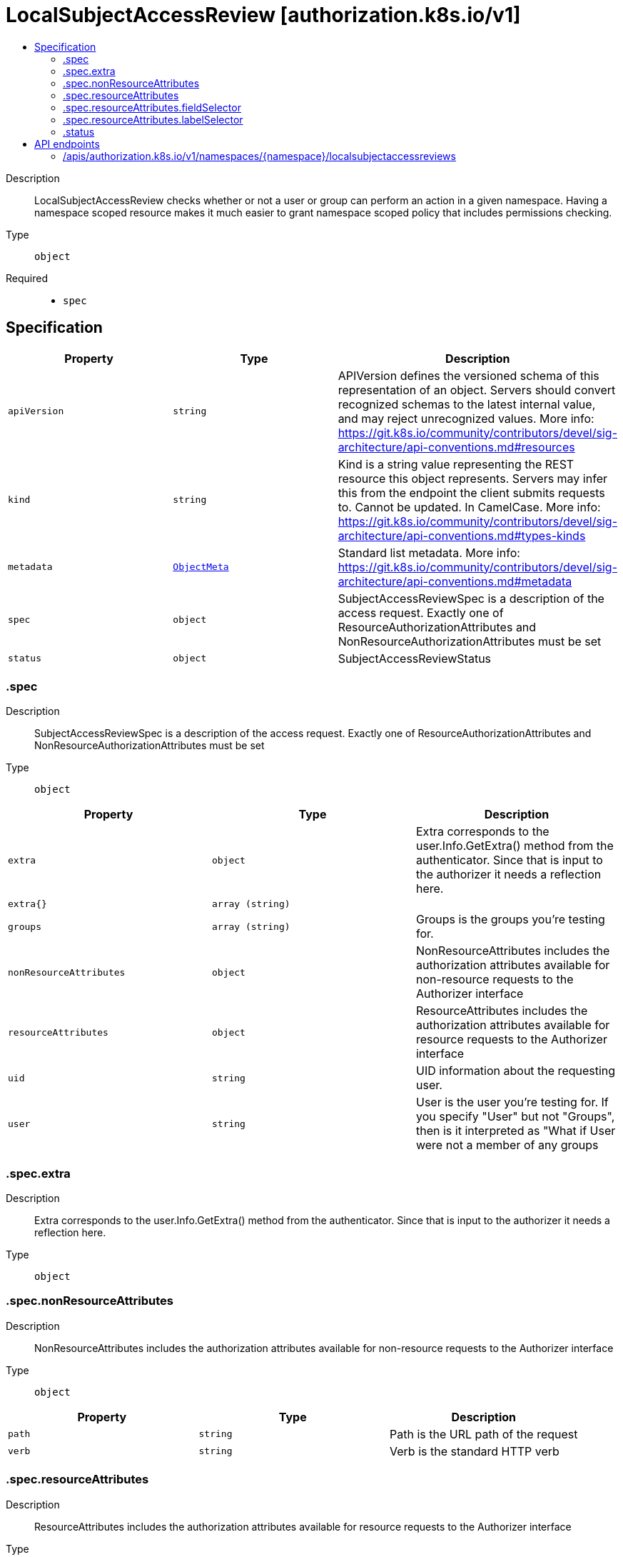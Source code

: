 // Automatically generated by 'openshift-apidocs-gen'. Do not edit.
:_mod-docs-content-type: ASSEMBLY
[id="localsubjectaccessreview-authorization-k8s-io-v1"]
= LocalSubjectAccessReview [authorization.k8s.io/v1]
:toc: macro
:toc-title:

toc::[]


Description::
+
--
LocalSubjectAccessReview checks whether or not a user or group can perform an action in a given namespace. Having a namespace scoped resource makes it much easier to grant namespace scoped policy that includes permissions checking.
--

Type::
  `object`

Required::
  - `spec`


== Specification

[cols="1,1,1",options="header"]
|===
| Property | Type | Description

| `apiVersion`
| `string`
| APIVersion defines the versioned schema of this representation of an object. Servers should convert recognized schemas to the latest internal value, and may reject unrecognized values. More info: https://git.k8s.io/community/contributors/devel/sig-architecture/api-conventions.md#resources

| `kind`
| `string`
| Kind is a string value representing the REST resource this object represents. Servers may infer this from the endpoint the client submits requests to. Cannot be updated. In CamelCase. More info: https://git.k8s.io/community/contributors/devel/sig-architecture/api-conventions.md#types-kinds

| `metadata`
| xref:../objects/index.adoc#io-k8s-apimachinery-pkg-apis-meta-v1-ObjectMeta[`ObjectMeta`]
| Standard list metadata. More info: https://git.k8s.io/community/contributors/devel/sig-architecture/api-conventions.md#metadata

| `spec`
| `object`
| SubjectAccessReviewSpec is a description of the access request.  Exactly one of ResourceAuthorizationAttributes and NonResourceAuthorizationAttributes must be set

| `status`
| `object`
| SubjectAccessReviewStatus

|===
=== .spec
Description::
+
--
SubjectAccessReviewSpec is a description of the access request.  Exactly one of ResourceAuthorizationAttributes and NonResourceAuthorizationAttributes must be set
--

Type::
  `object`




[cols="1,1,1",options="header"]
|===
| Property | Type | Description

| `extra`
| `object`
| Extra corresponds to the user.Info.GetExtra() method from the authenticator.  Since that is input to the authorizer it needs a reflection here.

| `extra{}`
| `array (string)`
| 

| `groups`
| `array (string)`
| Groups is the groups you're testing for.

| `nonResourceAttributes`
| `object`
| NonResourceAttributes includes the authorization attributes available for non-resource requests to the Authorizer interface

| `resourceAttributes`
| `object`
| ResourceAttributes includes the authorization attributes available for resource requests to the Authorizer interface

| `uid`
| `string`
| UID information about the requesting user.

| `user`
| `string`
| User is the user you're testing for. If you specify "User" but not "Groups", then is it interpreted as "What if User were not a member of any groups

|===
=== .spec.extra
Description::
+
--
Extra corresponds to the user.Info.GetExtra() method from the authenticator.  Since that is input to the authorizer it needs a reflection here.
--

Type::
  `object`




=== .spec.nonResourceAttributes
Description::
+
--
NonResourceAttributes includes the authorization attributes available for non-resource requests to the Authorizer interface
--

Type::
  `object`




[cols="1,1,1",options="header"]
|===
| Property | Type | Description

| `path`
| `string`
| Path is the URL path of the request

| `verb`
| `string`
| Verb is the standard HTTP verb

|===
=== .spec.resourceAttributes
Description::
+
--
ResourceAttributes includes the authorization attributes available for resource requests to the Authorizer interface
--

Type::
  `object`




[cols="1,1,1",options="header"]
|===
| Property | Type | Description

| `fieldSelector`
| `object`
| FieldSelectorAttributes indicates a field limited access. Webhook authors are encouraged to * ensure rawSelector and requirements are not both set * consider the requirements field if set * not try to parse or consider the rawSelector field if set. This is to avoid another CVE-2022-2880 (i.e. getting different systems to agree on how exactly to parse a query is not something we want), see https://www.oxeye.io/resources/golang-parameter-smuggling-attack for more details. For the *SubjectAccessReview endpoints of the kube-apiserver: * If rawSelector is empty and requirements are empty, the request is not limited. * If rawSelector is present and requirements are empty, the rawSelector will be parsed and limited if the parsing succeeds. * If rawSelector is empty and requirements are present, the requirements should be honored * If rawSelector is present and requirements are present, the request is invalid.

| `group`
| `string`
| Group is the API Group of the Resource.  "*" means all.

| `labelSelector`
| `object`
| LabelSelectorAttributes indicates a label limited access. Webhook authors are encouraged to * ensure rawSelector and requirements are not both set * consider the requirements field if set * not try to parse or consider the rawSelector field if set. This is to avoid another CVE-2022-2880 (i.e. getting different systems to agree on how exactly to parse a query is not something we want), see https://www.oxeye.io/resources/golang-parameter-smuggling-attack for more details. For the *SubjectAccessReview endpoints of the kube-apiserver: * If rawSelector is empty and requirements are empty, the request is not limited. * If rawSelector is present and requirements are empty, the rawSelector will be parsed and limited if the parsing succeeds. * If rawSelector is empty and requirements are present, the requirements should be honored * If rawSelector is present and requirements are present, the request is invalid.

| `name`
| `string`
| Name is the name of the resource being requested for a "get" or deleted for a "delete". "" (empty) means all.

| `namespace`
| `string`
| Namespace is the namespace of the action being requested.  Currently, there is no distinction between no namespace and all namespaces "" (empty) is defaulted for LocalSubjectAccessReviews "" (empty) is empty for cluster-scoped resources "" (empty) means "all" for namespace scoped resources from a SubjectAccessReview or SelfSubjectAccessReview

| `resource`
| `string`
| Resource is one of the existing resource types.  "*" means all.

| `subresource`
| `string`
| Subresource is one of the existing resource types.  "" means none.

| `verb`
| `string`
| Verb is a kubernetes resource API verb, like: get, list, watch, create, update, delete, proxy.  "*" means all.

| `version`
| `string`
| Version is the API Version of the Resource.  "*" means all.

|===
=== .spec.resourceAttributes.fieldSelector
Description::
+
--
FieldSelectorAttributes indicates a field limited access. Webhook authors are encouraged to * ensure rawSelector and requirements are not both set * consider the requirements field if set * not try to parse or consider the rawSelector field if set. This is to avoid another CVE-2022-2880 (i.e. getting different systems to agree on how exactly to parse a query is not something we want), see https://www.oxeye.io/resources/golang-parameter-smuggling-attack for more details. For the *SubjectAccessReview endpoints of the kube-apiserver: * If rawSelector is empty and requirements are empty, the request is not limited. * If rawSelector is present and requirements are empty, the rawSelector will be parsed and limited if the parsing succeeds. * If rawSelector is empty and requirements are present, the requirements should be honored * If rawSelector is present and requirements are present, the request is invalid.
--

Type::
  `object`




[cols="1,1,1",options="header"]
|===
| Property | Type | Description

| `rawSelector`
| `string`
| rawSelector is the serialization of a field selector that would be included in a query parameter. Webhook implementations are encouraged to ignore rawSelector. The kube-apiserver's *SubjectAccessReview will parse the rawSelector as long as the requirements are not present.

| `requirements`
| xref:../objects/index.adoc#io-k8s-apimachinery-pkg-apis-meta-v1-FieldSelectorRequirement[`array (FieldSelectorRequirement)`]
| requirements is the parsed interpretation of a field selector. All requirements must be met for a resource instance to match the selector. Webhook implementations should handle requirements, but how to handle them is up to the webhook. Since requirements can only limit the request, it is safe to authorize as unlimited request if the requirements are not understood.

|===
=== .spec.resourceAttributes.labelSelector
Description::
+
--
LabelSelectorAttributes indicates a label limited access. Webhook authors are encouraged to * ensure rawSelector and requirements are not both set * consider the requirements field if set * not try to parse or consider the rawSelector field if set. This is to avoid another CVE-2022-2880 (i.e. getting different systems to agree on how exactly to parse a query is not something we want), see https://www.oxeye.io/resources/golang-parameter-smuggling-attack for more details. For the *SubjectAccessReview endpoints of the kube-apiserver: * If rawSelector is empty and requirements are empty, the request is not limited. * If rawSelector is present and requirements are empty, the rawSelector will be parsed and limited if the parsing succeeds. * If rawSelector is empty and requirements are present, the requirements should be honored * If rawSelector is present and requirements are present, the request is invalid.
--

Type::
  `object`




[cols="1,1,1",options="header"]
|===
| Property | Type | Description

| `rawSelector`
| `string`
| rawSelector is the serialization of a field selector that would be included in a query parameter. Webhook implementations are encouraged to ignore rawSelector. The kube-apiserver's *SubjectAccessReview will parse the rawSelector as long as the requirements are not present.

| `requirements`
| xref:../objects/index.adoc#io-k8s-apimachinery-pkg-apis-meta-v1-LabelSelectorRequirement[`array (LabelSelectorRequirement)`]
| requirements is the parsed interpretation of a label selector. All requirements must be met for a resource instance to match the selector. Webhook implementations should handle requirements, but how to handle them is up to the webhook. Since requirements can only limit the request, it is safe to authorize as unlimited request if the requirements are not understood.

|===
=== .status
Description::
+
--
SubjectAccessReviewStatus
--

Type::
  `object`

Required::
  - `allowed`



[cols="1,1,1",options="header"]
|===
| Property | Type | Description

| `allowed`
| `boolean`
| Allowed is required. True if the action would be allowed, false otherwise.

| `denied`
| `boolean`
| Denied is optional. True if the action would be denied, otherwise false. If both allowed is false and denied is false, then the authorizer has no opinion on whether to authorize the action. Denied may not be true if Allowed is true.

| `evaluationError`
| `string`
| EvaluationError is an indication that some error occurred during the authorization check. It is entirely possible to get an error and be able to continue determine authorization status in spite of it. For instance, RBAC can be missing a role, but enough roles are still present and bound to reason about the request.

| `reason`
| `string`
| Reason is optional.  It indicates why a request was allowed or denied.

|===

== API endpoints

The following API endpoints are available:

* `/apis/authorization.k8s.io/v1/namespaces/{namespace}/localsubjectaccessreviews`
- `POST`: create a LocalSubjectAccessReview


=== /apis/authorization.k8s.io/v1/namespaces/{namespace}/localsubjectaccessreviews


.Global query parameters
[cols="1,1,2",options="header"]
|===
| Parameter | Type | Description
| `dryRun`
| `string`
| When present, indicates that modifications should not be persisted. An invalid or unrecognized dryRun directive will result in an error response and no further processing of the request. Valid values are: - All: all dry run stages will be processed
| `fieldValidation`
| `string`
| fieldValidation instructs the server on how to handle objects in the request (POST/PUT/PATCH) containing unknown or duplicate fields. Valid values are: - Ignore: This will ignore any unknown fields that are silently dropped from the object, and will ignore all but the last duplicate field that the decoder encounters. This is the default behavior prior to v1.23. - Warn: This will send a warning via the standard warning response header for each unknown field that is dropped from the object, and for each duplicate field that is encountered. The request will still succeed if there are no other errors, and will only persist the last of any duplicate fields. This is the default in v1.23+ - Strict: This will fail the request with a BadRequest error if any unknown fields would be dropped from the object, or if any duplicate fields are present. The error returned from the server will contain all unknown and duplicate fields encountered.
|===

HTTP method::
  `POST`

Description::
  create a LocalSubjectAccessReview



.Body parameters
[cols="1,1,2",options="header"]
|===
| Parameter | Type | Description
| `body`
| xref:../authorization_apis/localsubjectaccessreview-authorization-k8s-io-v1.adoc#localsubjectaccessreview-authorization-k8s-io-v1[`LocalSubjectAccessReview`] schema
| 
|===

.HTTP responses
[cols="1,1",options="header"]
|===
| HTTP code | Reponse body
| 200 - OK
| xref:../authorization_apis/localsubjectaccessreview-authorization-k8s-io-v1.adoc#localsubjectaccessreview-authorization-k8s-io-v1[`LocalSubjectAccessReview`] schema
| 201 - Created
| xref:../authorization_apis/localsubjectaccessreview-authorization-k8s-io-v1.adoc#localsubjectaccessreview-authorization-k8s-io-v1[`LocalSubjectAccessReview`] schema
| 202 - Accepted
| xref:../authorization_apis/localsubjectaccessreview-authorization-k8s-io-v1.adoc#localsubjectaccessreview-authorization-k8s-io-v1[`LocalSubjectAccessReview`] schema
| 401 - Unauthorized
| Empty
|===